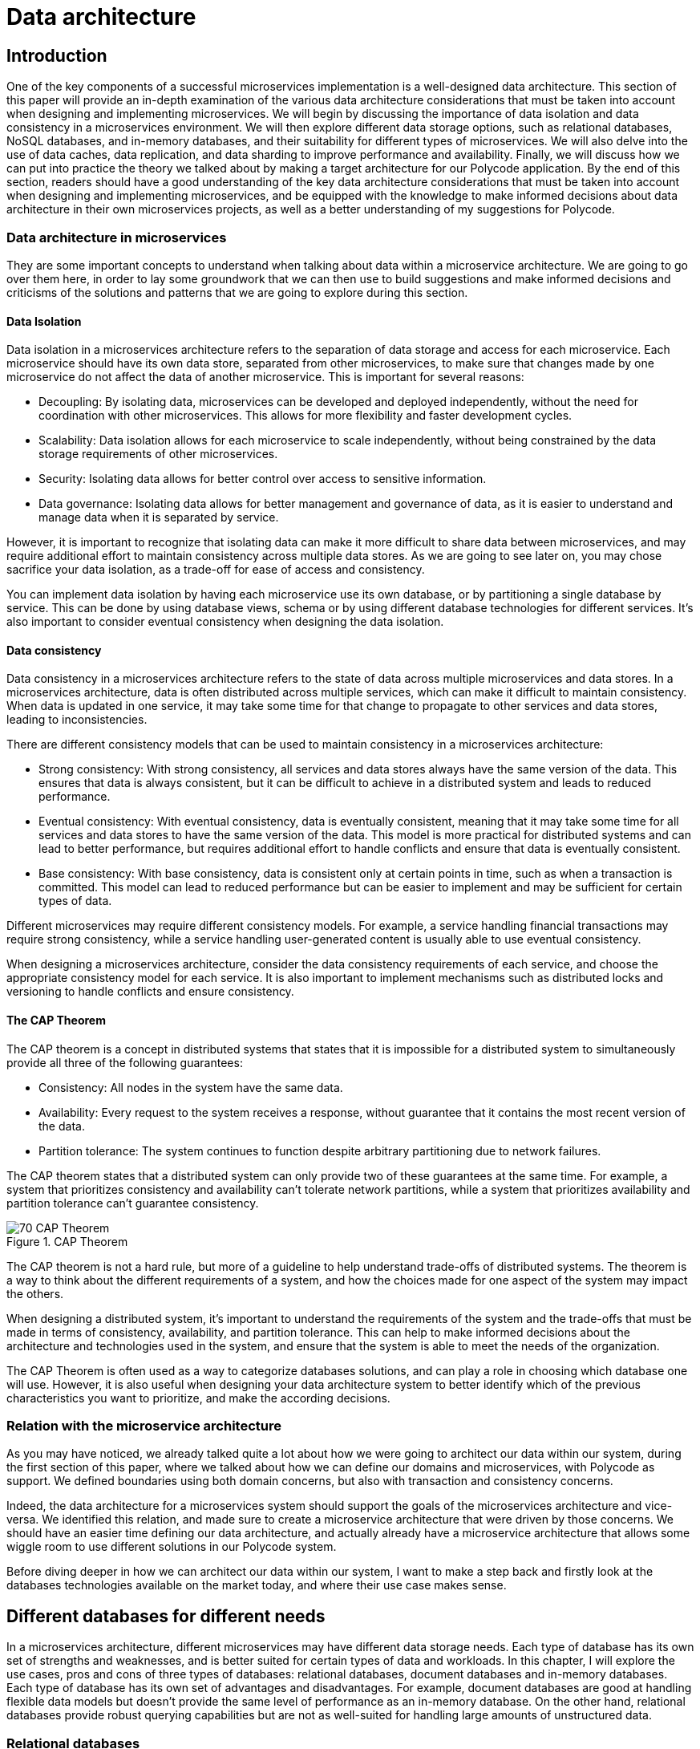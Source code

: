 = Data architecture =

== Introduction ==
One of the key components of a successful microservices implementation is a well-designed data architecture. This section of this paper will provide an in-depth examination of the various data architecture considerations that must be taken into account when designing and implementing microservices. We will begin by discussing the importance of data isolation and data consistency in a microservices environment. We will then explore different data storage options, such as relational databases, NoSQL databases, and in-memory databases, and their suitability for different types of microservices. We will also delve into the use of data caches, data replication, and data sharding to improve performance and availability. Finally, we will discuss how we can put into practice the theory we talked about by making a target architecture for our Polycode application. By the end of this section, readers should have a good understanding of the key data architecture considerations that must be taken into account when designing and implementing microservices, and be equipped with the knowledge to make informed decisions about data architecture in their own microservices projects, as well as a better understanding of my suggestions for Polycode.

=== Data architecture in microservices ===
They are some important concepts to understand when talking about data within a microservice architecture. We are going to go over them here, in order to lay some groundwork that we can then use to build suggestions and make informed decisions and criticisms of the solutions and patterns that we are going to explore during this section.

==== Data Isolation ====
Data isolation in a microservices architecture refers to the separation of data storage and access for each microservice. Each microservice should have its own data store, separated from other microservices, to make sure that changes made by one microservice do not affect the data of another microservice. This is important for several reasons:

* Decoupling: By isolating data, microservices can be developed and deployed independently, without the need for coordination with other microservices. This allows for more flexibility and faster development cycles.
* Scalability: Data isolation allows for each microservice to scale independently, without being constrained by the data storage requirements of other microservices.
* Security: Isolating data allows for better control over access to sensitive information.
* Data governance: Isolating data allows for better management and governance of data, as it is easier to understand and manage data when it is separated by service.

However, it is important to recognize that isolating data can make it more difficult to share data between microservices, and may require additional effort to maintain consistency across multiple data stores. As we are going to see later on, you may chose sacrifice your data isolation, as a trade-off for ease of access and consistency.

You can implement data isolation by having each microservice use its own database, or by partitioning a single database by service. This can be done by using database views, schema or by using different database technologies for different services. It's also important to consider eventual consistency when designing the data isolation.

==== Data consistency ====
Data consistency in a microservices architecture refers to the state of data across multiple microservices and data stores. In a microservices architecture, data is often distributed across multiple services, which can make it difficult to maintain consistency. When data is updated in one service, it may take some time for that change to propagate to other services and data stores, leading to inconsistencies.

[#consistencies]
There are different consistency models that can be used to maintain consistency in a microservices architecture:

* Strong consistency: With strong consistency, all services and data stores always have the same version of the data. This ensures that data is always consistent, but it can be difficult to achieve in a distributed system and leads to reduced performance.
* Eventual consistency: With eventual consistency, data is eventually consistent, meaning that it may take some time for all services and data stores to have the same version of the data. This model is more practical for distributed systems and can lead to better performance, but requires additional effort to handle conflicts and ensure that data is eventually consistent.
* Base consistency: With base consistency, data is consistent only at certain points in time, such as when a transaction is committed. This model can lead to reduced performance but can be easier to implement and may be sufficient for certain types of data.

Different microservices may require different consistency models. For example, a service handling financial transactions may require strong consistency, while a service handling user-generated content is usually able to use eventual consistency.

When designing a microservices architecture, consider the data consistency requirements of each service, and choose the appropriate consistency model for each service. It is also important to implement mechanisms such as distributed locks and versioning to handle conflicts and ensure consistency.

==== The CAP Theorem ====
The CAP theorem is a concept in distributed systems that states that it is impossible for a distributed system to simultaneously provide all three of the following guarantees:

* Consistency: All nodes in the system have the same data.
* Availability: Every request to the system receives a response, without guarantee that it contains the most recent version of the data.
* Partition tolerance: The system continues to function despite arbitrary partitioning due to network failures.

The CAP theorem states that a distributed system can only provide two of these guarantees at the same time. For example, a system that prioritizes consistency and availability can't tolerate network partitions, while a system that prioritizes availability and partition tolerance can't guarantee consistency.

.CAP Theorem
image::70_DataArchitecture/70_CAP_Theorem.png[]

The CAP theorem is not a hard rule, but more of a guideline to help understand trade-offs of distributed systems. The theorem is a way to think about the different requirements of a system, and how the choices made for one aspect of the system may impact the others. 

When designing a distributed system, it's important to understand the requirements of the system and the trade-offs that must be made in terms of consistency, availability, and partition tolerance. This can help to make informed decisions about the architecture and technologies used in the system, and ensure that the system is able to meet the needs of the organization. 

The CAP Theorem is often used as a way to categorize databases solutions, and can play a role in choosing which database one will use. However, it is also useful when designing your data architecture system to better identify which of the previous characteristics you want to prioritize, and make the according decisions.

=== Relation with the microservice architecture ===
As you may have noticed, we already talked quite a lot about how we were going to architect our data within our system, during the first section of this paper, where we talked about how we can define our domains and microservices, with Polycode as support. We defined boundaries using both domain concerns, but also with transaction and consistency concerns.

Indeed, the data architecture for a microservices system should support the goals of the microservices architecture and vice-versa. We identified this relation, and made sure to create a microservice architecture that were driven by those concerns. We should have an easier time defining our data architecture, and actually already have a microservice architecture that allows some wiggle room to use different solutions in our Polycode system.

Before diving deeper in how we can architect our data within our system, I want to make a step back and firstly look at the databases technologies available on the market today, and where their use case makes sense.

== Different databases for different needs ==
In a microservices architecture, different microservices may have different data storage needs. Each type of database has its own set of strengths and weaknesses, and is better suited for certain types of data and workloads. In this chapter, I will explore the use cases, pros and cons of three types of databases: relational databases, document databases and in-memory databases. Each type of database has its own set of advantages and disadvantages. For example, document databases are good at handling flexible data models but doesn't provide the same level of performance as an in-memory database. On the other hand, relational databases provide robust querying capabilities but are not as well-suited for handling large amounts of unstructured data.

=== Relational databases ===
Relational databases are a type of database management system that store data in a structured format, using tables, rows, and columns. The most popular relational databases include MySQL, PostgreSQL, and Microsoft SQL Server.

Relational databases are based on the relational model, which is a mathematical model for representing data in a table-like format. Each table represents a specific entity, such as a user or a team, and each row represents an instance of that entity. The columns represent the attributes of the entity, such as the user's name or the team's captain. The relationships between entities are represented using foreign keys, which link rows in different tables together.

This type of databases are well-suited for applications that require complex querying and data relationships. The use of a relational model also allows for data validation and integrity constraints, which helps to ensure that the data stored in the database is correct and consistent.

Relational databases is usually queried using SQL, which is used to insert, update, retrieve and delete data from the database. SQL is a standard language that can be used across multiple relational databases.

However, relational databases are not always the best choice for every use case. They may not be as efficient as other types of databases at handling large amounts of unstructured data, and may not be able to scale as easily as some other types of databases, although we have some robust solutions nowadays. Additionally, the use of a fixed schema can make it more difficult to handle changes to the data model, and may require more effort to maintain backwards compatibility.

Overall, relational databases are a powerful and widely-used type of database management system, and are well-suited for applications that require complex querying and data relationships. However, it's important to carefully consider the specific needs of the application before choosing a relational database as the main data storage solution. In today's Polycode, we use relational database for storing users, teams, campaigns or transactions, since the schemas for those are well-defined, well-structured and present a strong relationship with other schemas in the database. We use PostgreSQL as our database solution.

=== Document databases ===
A document database is a type of NoSQL database that stores data in the form of documents, rather than tables and rows like in relational databases. The most popular document databases include MongoDB, Couchbase, and RavenDB.

Each document in a document database represents a single entity, such as a content or a module. The document can contain multiple fields, similar to columns in a relational database, to represent the attributes of the entity. Documents are stored in collections, similar to tables in a relational database. The collections can be searched and queried using a query language specific to the document database.

One of the main advantages of document databases is their ability to handle semi-structured or unstructured data. In contrast, relational databases rely on a fixed schema, which can make it difficult to handle changes to the data model. A document database can handle data fields that are missing or have different data types, and are more flexible when it comes to adding new fields or changing the structure of the data.

Another advantage of document databases is their ability to scale horizontally. They can handle high write loads and can easily scale by adding more machines to the cluster. This makes them a good choice for applications that have high write loads, need to handle large amounts of unstructured data, or need to scale quickly.

However, document databases have some trade-offs to consider as well. They doesn't provide the same level of performance as an in-memory database, and are not a good solution for handling complex data relationships as a relational database. Additionally, they doesn't provide the same level of data validation and integrity constraints as a relational database, which can lead to data inconsistencies.

In summary, document databases are a good choice for applications that require flexible data models, need to handle large amounts of unstructured data, or need to scale quickly. However, it's important to carefully consider the specific needs of the application before choosing a document database as the main data storage solution. We do use document database in the current state of Polycode, for storing contents, modules, submissions and validators for example. We use MongoDB as our document database solution.

=== In-memory databases ===
An in-memory database is a type of database management system that stores data in the main memory (RAM) of a computer, rather than on disk like traditional databases. This can make in-memory databases much faster than traditional databases, as data can be accessed and updated without the need for disk I/O. The most popular in-memory databases include Redis and Memcached.

In-memory databases are particularly well-suited for applications that require low-latency, high-performance data access. They are often used in applications such as real-time analytics, gaming, financial trading systems, and e-commerce platforms. For example, an in-memory database can be used to store real-time stock prices and perform real-time calculations on the data, or to store session data for a web application and quickly retrieve it for a user.

In-memory databases can be used as a caching layer between the application and a traditional database, to improve the performance of read-heavy workloads. They can also be used as a primary data store for write-heavy workloads, where data needs to be quickly accessed and updated.

In-memory databases usually provide a key-value data model, which allows for fast and efficient data access. They can also provide a data structure such as a hash table, list, or set, to support more advanced data manipulation.

However, in-memory databases also have some limitations to consider. They are typically more expensive than traditional disk-based databases, as they require more memory. Additionally, they are limited by the amount of memory available on a single machine, which can make it more difficult to scale the system horizontally. In-memory databases also typically do not provide the same level of durability as traditional databases, as data is lost when the system is powered off or crashes, even if modern in-memory that focuses on storing application data as a primary database, such as Redis, provides way to periodically flush its memory to the disk.

Overall, in-memory databases are a good choice for applications that require low-latency, high-performance data access and can afford the higher cost of memory. They are often used as a caching layer or a primary data store for write-heavy workloads. However, it's important to carefully consider the specific needs of the application before choosing an in-memory database as the main data storage solution. We do not use any in-memory database in the current state of Polycode. However, we have seen that we might have interest in using one in the runner architecture, and would make sense in other places, that we will discuss later.

Every types of databases have their strength and weaknesses, exacerbated by the fact that we are running in a microservice architecture. We are now going to explore what are the constraints that this brings onto our data architecture concerns.

== Availability and performance ==
When designing your data architecture, whatever the database type or solutions that you use, you need to think about the implications it will have on your overall system. In a microservice architecture, we want to scale, to be resilient and to be elastic. Performance is also a factor. Your data architecture needs to answer these constraints, else it will become a bottleneck in your system, since microservice are typically stateless, meaning that they can't function properly if the underlying data layer is not operational.

In this chapter, I want to focus on some solutions that are available in most widely adopted systems, who helps solving these problems, as well as some patterns you can implement yourself for improving performance, reduce system load and overall improve your resiliency.

=== Data replication ===
Data replication is the process of copying data from one database to one or more other databases, to ensure that the data is available in multiple locations. Data replication is a key aspect of data architecture in microservices, as it can be used to improve the availability and performance of the system.

There are several types of data replication, each with its own set of advantages and use cases:

* Master-slave replication: In master-slave replication, one database server acts as the master and one or more other servers act as slaves. The master server receives write requests and updates the data, while the slaves replicate the data from the master and can be used to handle read requests. This type of replication is useful for improving read performance, as well as providing a backup in case the master server fails.
* Multi-master replication: In multi-master replication, multiple servers can act as both master and slave. This type of replication allows for multiple servers to handle write requests, which can improve write performance and provide a higher level of availability. However, it can also lead to conflicts when multiple servers try to update the same data at the same time.
* Global distributed replication: This type of replication is used to replicate data across multiple data centers in different geographic locations, which can improve performance by reducing the distance data has to travel, and also increase availability by providing a backup in case of a regional failure.

When choosing a data replication strategy, it's important to consider factors such as the consistency model, the network latency, the security of the data and the business continuity requirements. Additionally, it's important to consider the trade-offs between availability and consistency, as well as the cost of the replication solution. Different solutions might not provides all of these replication types, but you usually can find solutions in every type of database that fits your needs.

Overall, data replication is a powerful technique for improving the availability and performance of a microservices-based system. By replicating data across multiple locations, it can help to ensure that data is always available and can provide a backup in case of a failure.

=== Data sharding ===
Data sharding is a technique used to horizontally partition a large dataset and spread it across multiple servers, or shards. The goal of data sharding is to improve the performance, scalability, and availability of a system by distributing the data across multiple machines.

When a dataset becomes too large to fit on a single server, data sharding can be used to split the data into smaller, more manageable chunks called shards. Each shard is stored on a separate machine, and the data is distributed among them.

There are several strategies for data sharding:

* Range-based sharding: With range-based sharding, the data is partitioned based on a range of values, such as a date range or a numerical range. For example, all data with an ID between 1 and 10,000 could be stored on one shard, while data with an ID between 10,001 and 20,000 could be stored on another shard.
* Hash-based sharding: With hash-based sharding, a hash function is used to determine which shard a piece of data belongs to. The function takes a piece of data, such as a user ID, and maps it to a specific shard.
* Directory-based sharding: With directory-based sharding, a separate shard is designated as the directory and responsible for routing requests to the appropriate shard.
* Sharding by functionality: Data is partitioned based on the functionality of the application. For example, all data related to user accounts could be stored on one shard, while data related to product information could be stored on another shard.

Data sharding improves the performance, scalability and availability of a system by distributing the data across multiple machines, but it also comes with its own set of challenges. One of the main challenges is to ensure data consistency across the shards. This can be achieved by implementing a distributed transactional system, or by using a consistency model such as xref:consistencies[Base consistency or Eventual consistency].

Another challenge is to ensure that the sharding strategy is flexible enough to handle changes to the data, such as the addition or removal of shards.

In summary, data sharding is a powerful technique that can help to improve the performance, scalability, and availability of a system by distributing the data across multiple machines. However, it's important to carefully consider the specific needs of the application and to plan for the challenges that come with data sharding. Sharding is usually used in Document databases such as MongoDB, where the eventual consistency model is used. You can also find it in Redis.

=== Data caching ===
Data caching is a technique used to temporarily store frequently accessed data in a fast-access memory store, such as RAM, in order to speed up data retrieval and reduce the load on the underlying data store. Data caching is a key aspect of data architecture in microservices, as it can be used to improve the performance and scalability of the system.

There are several types of data caching:

* In-memory caching: This type of caching stores data in the main memory (RAM) of a machine. In-memory caching is the fastest type of caching, as data can be accessed and updated without the need for disk I/O. However, it is also the most expensive type of caching, as it requires more memory.
* Disk-based caching: This type of caching stores data on disk, typically in a file system or a specialized data store such as SQLite. Disk-based caching is slower than in-memory caching, but it is also less expensive, as it requires less memory.
* Distributed caching: This type of caching stores data across multiple machines, using a distributed cache management system such as Memcached or Redis. Distributed caching can improve scalability and availability, but it also requires more complex configuration and management.

When designing a caching strategy, it's important to consider factors such as the size of the cache, the expected cache hit rate, the eviction policy, and the cache invalidation strategy.

Cache eviction policy is a technique to decide which item should be removed from the cache when it is full and new items need to be added. Popular eviction policies include Least Recently Used (LRU), Least Frequently Used (LFU) and random eviction.

Cache invalidation strategy is a technique to decide when and how the cache should be updated. Popular invalidation strategies include time-based invalidation, where items are removed from the cache after a certain period of time, and event-based invalidation, where items are removed from the cache when certain events occur.

Another important consideration is the consistency model of the cache. A read-through cache will always read the data from the underlying data store and update the cache, while a write-through cache will always write the data to the underlying data store and the cache.

To my knowledge, there is no self-hosted solutions that provides a package that wraps both a document or relational database with a strong caching system in front. Introducing a cache layer in your system requires careful considerations about where you use this layer and when you fetch or mutate your data directly with the database. It also requires writing application specific code to handle cache misses and the caching process.

Overall, data caching is a powerful technique for improving the performance and scalability of a microservices-based system. By temporarily storing frequently accessed data in a fast-access memory store, it can help to reduce the load on the underlying data store and improve data retrieval times. However, it's important to carefully consider the specific needs of the application and plan for the challenges that come with data caching such as cache eviction and invalidation strategy, consistency model and the size of the cache.

== Architecture patterns ==
To better architect and standardized language between engineers, the system design community has defined multiple patterns that helps describing architectures, and how to solve certain problems. In this chapter, we will look at a few of them, with the advantages and drawbacks that comes with them.

=== Shared database pattern ===
The first pattern we are going to look at is the shared database pattern. As the name suggests, the shared database pattern is a microservices architecture pattern where multiple microservices share a single database. This pattern is useful when multiple microservices need to access the same data, and there is a need for consistency and transactional integrity across the data.

In this pattern, all microservices that need to access the same data are connected to the same database. Each microservice has its own schema, and the data is partitioned across different tables and rows. This allows each microservice to have its own set of tables, with its own data model, while still being able to access the shared data as needed.

One of the main advantages of the shared database pattern is that it allows for easy sharing of data across multiple microservices. It also allows for consistency and transactional integrity across the data, as all microservices are accessing the same database instance.

However, the shared database pattern also has some drawbacks to consider. One of the main drawbacks is that it leads to tight coupling between microservices, which make it difficult to change or evolve the system. Additionally, it can also lead to contention for resources and reduced scalability, as all microservices are accessing the same database instance.

To mitigate these risks, it's important to use a database that can handle the high read and write loads, and it's also important to plan for failover and replication. You also need to carefully manage the data model and use a database that supports data migrations. Lastly, it's important to monitor the database performance and to have a plan in place for dealing with bottlenecks or failures.

Another drawback is that it can lead to increased complexity in data management and data governance, as the shared data may be subject to multiple data models and data access patterns across different microservices, which may lead to conflicts and inconsistencies.

Overall, the shared database pattern is a useful pattern for microservices architecture when multiple microservices need to access the same data, and there is a need for consistency and transactional integrity across the data. However, it's important to carefully consider the specific needs of the application and to plan for the challenges that come with the shared database pattern. You might want to consider other approaches and resolve data consistency at the application level, rather than on the database level.

=== Database per Service pattern ===
The database per service pattern is a variation of the microservices architecture, where each service has its own dedicated database. Each service is responsible for its own data, and there is no sharing of data between services. This pattern can be useful when services have different data models and different performance requirements, and when data consistency across services is not a concern, or handled properly at the application layer.

One of the main advantages of the database per service pattern is that it allows for a high degree of autonomy and flexibility for each service. Each service can use a database that is best suited to its specific needs, and can evolve its data model independently of other services. Additionally, since each service has its own database, a failure or bottleneck in one service's database will not impact other services, which can improve availability and performance.

However, the database per service pattern also has some drawbacks. Since each service has its own database, there is no centralized query engine, which can make it more difficult to perform complex queries across services. Additionally, since each service has its own database, there is no centralized data management, which can make it more difficult to manage data consistency across services.

To mitigate this problems, creating a strong API systems between your microservices is important to be able to do advanced queries when required. Using a messaging system can be a powerful when you need to propagate events on your resources, so that services can notify each other of data changes and keep their databases in sync. It's also important to have a plan in place for dealing with data migrations and to monitor the performance of each service's database.

==== The saga pattern ====
I want to stop in this explanation of the database per service pattern to describe a pattern that helps resolving the data consistency problem: the saga pattern. The saga pattern is a way to handle long-running, complex transactions that involve multiple microservices in a distributed system. It is a way to ensure that a series of steps that need to be executed in a certain order are completed, even when individual steps fail.

The saga pattern is based on the idea that a long-running transaction can be broken down into a series of smaller, independent transactions, called sagas. Each saga represents a step in the overall process and is executed by a separate microservice. The sagas are orchestrated by a saga manager, which is responsible for coordinating the execution of the sagas, and for ensuring that the overall process is completed successfully, or that it is compensated in case of failure.

When a saga is executed, it may update the state of one or more services, and it may also publish events that are listened by other sagas. The events are used to trigger the next step in the process, or to trigger a compensation step in case of failure.

The saga pattern can be used to handle a wide variety of use cases, such as order processing, customer registration, and account management. It is used to make the state of the system always consistent, even in the presence of failures, and it can also be used to ensure that the system can be easily recovered in case of failures.

The saga pattern also has drawbacks, mostly in the form of complexity, especially when dealing with large and complex transactions. Additionally, it is difficult to test and debug, since it involves multiple microservices and a complex coordination mechanism. It also requires the implementation of a saga manager and a mechanism for storing and managing saga state.

In summary, the saga pattern is a way to handle long-running, complex transactions that involve multiple microservices in a distributed system. It is based on the idea of breaking a long-running transaction into smaller, independent transactions that are orchestrated by a saga manager. It can ensure that the state of the system is always consistent, even in the presence of failures, but it also has some drawbacks such as complexity to implement, test, and debug, and increase in system complexity. Let's now wrap up this chapter about the database per service pattern:

To sum up, the database per service pattern is a variation of the microservices architecture, where each service has its own dedicated database. It can be useful when services have different data models and different performance requirements, and when data consistency across services is not a concern. However, it also has some drawbacks, such as the difficulty of performing complex queries across services and the difficulty of managing data consistency across services. Careful planning and management are required to mitigate these risks.

== Polycode ==
Let's get back to Polycode and apply what we learnt to our system. In this chapter, we are going to look at the current data architecture, try to pinpoint the current flaws, as well as try to  understand why the data architecture was made like this in the first place. Then, we are going to see what would fit with our new microservice architecture, and with our increased knowledge in how to make a data architecture that respects the requirements and constraints I have described previously.

=== Current data architecture ===
Here's the current data architecture:

.Current data architecture
image::70_DataArchitecture/70_Current_Architecture.png[]

As you can see, it's a very rudimentary architecture. We have two databases, a relational one (PostgreSQL) and a document one (MongoDB). Let's talk about these choices.

We picked a relational database for all the data that are inherently relational, with a well-defined structure. This includes users and teams for example, where we know all the fields, and we have a structure that is not changing over time, or at least have not yet changed. As we saw previously, this is the kind of data where relational databases really shines, as well as providing us with a strong consistency that we can rely on for delicate operations, such as making a purchase, for example.

On the other hand, we have a document database (MongoDB), where we store all not so well defined data, such as validators, that can take different structure depending on the context or the type of content that is being validated. This is something that is cumbersome to do in a relational database. We still have some kind of relations between our collections, for example modules are composed of contents. MongoDB allows us to map this relationship between our collections. We don't have a strong consistency like we do with PostgreSQL, since MongoDB operates with on an eventual consistency model.

Currently, both our PostgreSQL and MongoDB cluster does not have any kind of replication, sharding or caching mechanism in place. This is primarily due to time constraint. With our current user base and volume of data, this has not been a problem, neither in term of performance or availability. However, this is still a huge point of improvement for our future system.

=== Target data architecture ===
Now that we have seen currently running data architecture and system, let's take a look at my suggestion for our target data architecture :

.Target data architecture
image::70_DataArchitecture/70_Target_Architecture.png[]

As you can see, there's a lot to unpack here. Let's start by the pattern I chose to use. I you look closely, you can see that the numbers of databases (not cluster), almost match the number of microservices I've defined. Indeed, I've chose the Database per Service pattern. Let's start by addressing the main drawbacks of this pattern, and how I suggest to overcome them.

This pattern means that data consistency is not handled always by the database itself. However, using a proper division of our microservices, and with propers pattern in our application code, such as the saga pattern, we can ensure transactional boundaries at the application level. Accessing data from other microservices become a costly operations. We could replicate our data in other databases, using message queues, but since we are not allowed to use message queues in our answers, I've discarded this option since it is not hindering the operation of the system too much. However, we still have to design a strong API system, and rely on caching techniques to accelerate access and ease the load on databases, more on that later.

By using this pattern, we gain the benefits of being able to evolve our microservices independently, decoupling them as much as possible, and we can make changes to the underlying data without breaking other systems as long as we don't change our API (which we should avoid).

I've decided that, although each microservice has its own database, to put all these databases in the same cluster for each database engine. This has the drawback of sharing resources and reducing performances, and decreasing the overall availability of the system. However, this is mitigated by running these clusters on replication and sharding models. All masters, replicas and shards runs on Polytech's server, since they have no cost for us. This is a problem in the case of a regional outage, but as an educational project and with the current reach of the website, this is acceptable.

The benefit of running in the same cluster, is an easier data management, since we actually run only 3 clusters, one for each type of database.

Overall, I've not made any changes about the data structure, and on what type of database data is stored. I think the current system will work fine as it is, although it is difficult to predict the ramification of switching to a microservice architecture. If we identify a major technical debt coming from this, we need to react quickly before building more features on the application, which will make it more and more difficult to solve the problem at the root instead of applying band-aid solutions that comes with a major burden on maintainability or performance.

I've also added a Redis server, which is not replicated neither sharded. Data store on this cluster are the runner state and caches for other databases. None of them are persistent data, and should be invalidated in case of a system failure anyway. It does not make any sense to replicate it. I think running a single node cluster will provide performance that are well over our needs as of right now.

== Conclusion ==
We have seen the major concepts related to data architecture in a microservice system, identifying the accompanying problems and requirements. We have defined patterns that helps solve some of our problems, themselves coming with their trade-offs (as with everything in a microservice architecture). We migrated our current Polycode architecture to work with these constraints, coming up with a suggestion about how we can structure Polycode data architecture. As with all suggestions for Polycode in this paper, further discussing with the Polycode's team is needed before settling on a solution, but this provides groundwork for a possible architecture.